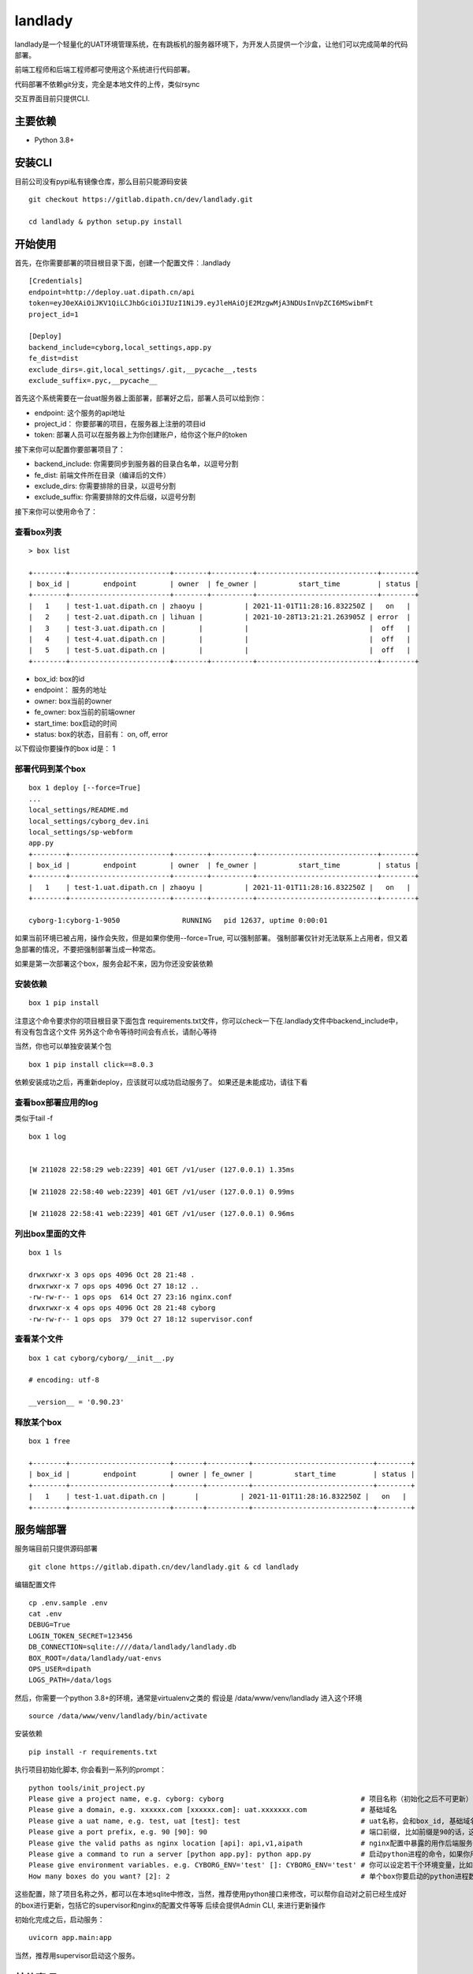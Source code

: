 landlady
=======

landlady是一个轻量化的UAT环境管理系统，在有跳板机的服务器环境下，为开发人员提供一个沙盒，让他们可以完成简单的代码部署。

前端工程师和后端工程师都可使用这个系统进行代码部署。

代码部署不依赖git分支，完全是本地文件的上传，类似rsync

交互界面目前只提供CLI.


主要依赖
---------------
- Python 3.8+

安装CLI
---------------

目前公司没有pypi私有镜像仓库，那么目前只能源码安装

::

    git checkout https://gitlab.dipath.cn/dev/landlady.git

    cd landlady & python setup.py install


开始使用
---------------

首先，在你需要部署的项目根目录下面，创建一个配置文件：.landlady

::

    [Credentials]
    endpoint=http://deploy.uat.dipath.cn/api
    token=eyJ0eXAiOiJKV1QiLCJhbGciOiJIUzI1NiJ9.eyJleHAiOjE2MzgwMjA3NDUsInVpZCI6MSwibmFt
    project_id=1

    [Deploy]
    backend_include=cyborg,local_settings,app.py
    fe_dist=dist
    exclude_dirs=.git,local_settings/.git,__pycache__,tests
    exclude_suffix=.pyc,__pycache__


首先这个系统需要在一台uat服务器上面部署，部署好之后，部署人员可以给到你：

- endpoint:    这个服务的api地址
- project_id： 你要部署的项目，在服务器上注册的项目id
- token:       部署人员可以在服务器上为你创建账户，给你这个账户的token

接下来你可以配置你要部署项目了：

- backend_include:  你需要同步到服务器的目录白名单，以逗号分割
- fe_dist:          前端文件所在目录（编译后的文件）
- exclude_dirs:     你需要排除的目录，以逗号分割
- exclude_suffix:   你需要排除的文件后缀，以逗号分割


接下来你可以使用命令了：


查看box列表
...............

::

    > box list

    +--------+------------------------+--------+----------+-----------------------------+--------+
    | box_id |        endpoint        | owner  | fe_owner |          start_time         | status |
    +--------+------------------------+--------+----------+-----------------------------+--------+
    |   1    | test-1.uat.dipath.cn | zhaoyu |          | 2021-11-01T11:28:16.832250Z |   on   |
    |   2    | test-2.uat.dipath.cn | lihuan |          | 2021-10-28T13:21:21.263905Z | error  |
    |   3    | test-3.uat.dipath.cn |        |          |                             |  off   |
    |   4    | test-4.uat.dipath.cn |        |          |                             |  off   |
    |   5    | test-5.uat.dipath.cn |        |          |                             |  off   |
    +--------+------------------------+--------+----------+-----------------------------+--------+

- box_id: box的id
- endpoint： 服务的地址
- owner: box当前的owner
- fe_owner: box当前的前端owner
- start_time: box启动的时间
- status: box的状态，目前有： on, off, error

以下假设你要操作的box id是： 1


部署代码到某个box
...............

::

    box 1 deploy [--force=True]
    ...
    local_settings/README.md
    local_settings/cyborg_dev.ini
    local_settings/sp-webform
    app.py
    +--------+------------------------+--------+----------+-----------------------------+--------+
    | box_id |        endpoint        | owner  | fe_owner |          start_time         | status |
    +--------+------------------------+--------+----------+-----------------------------+--------+
    |   1    | test-1.uat.dipath.cn | zhaoyu |          | 2021-11-01T11:28:16.832250Z |   on   |
    +--------+------------------------+--------+----------+-----------------------------+--------+

    cyborg-1:cyborg-1-9050               RUNNING   pid 12637, uptime 0:00:01

如果当前环境已被占用，操作会失败，但是如果你使用--force=True, 可以强制部署。
强制部署仅针对无法联系上占用者，但又着急部署的情况，不要把强制部署当成一种常态。

如果是第一次部署这个box，服务会起不来，因为你还没安装依赖

安装依赖
...........

::

    box 1 pip install

注意这个命令要求你的项目根目录下面包含 requirements.txt文件，你可以check一下在.landlady文件中backend_include中，有没有包含这个文件
另外这个命令等待时间会有点长，请耐心等待

当然，你也可以单独安装某个包

::

    box 1 pip install click==8.0.3

依赖安装成功之后，再重新deploy，应该就可以成功启动服务了。
如果还是未能成功，请往下看


查看box部署应用的log
.............................

类似于tail -f

::

    box 1 log


    [W 211028 22:58:29 web:2239] 401 GET /v1/user (127.0.0.1) 1.35ms

    [W 211028 22:58:40 web:2239] 401 GET /v1/user (127.0.0.1) 0.99ms

    [W 211028 22:58:41 web:2239] 401 GET /v1/user (127.0.0.1) 0.96ms


列出box里面的文件
...............

::

    box 1 ls

    drwxrwxr-x 3 ops ops 4096 Oct 28 21:48 .
    drwxrwxr-x 7 ops ops 4096 Oct 27 18:12 ..
    -rw-rw-r-- 1 ops ops  614 Oct 27 23:16 nginx.conf
    drwxrwxr-x 4 ops ops 4096 Oct 28 21:48 cyborg
    -rw-rw-r-- 1 ops ops  379 Oct 27 18:12 supervisor.conf


查看某个文件
...............

::

    box 1 cat cyborg/cyborg/__init__.py

    # encoding: utf-8

    __version__ = '0.90.23'



释放某个box
...............

::

    box 1 free

    +--------+------------------------+-------+----------+-----------------------------+--------+
    | box_id |        endpoint        | owner | fe_owner |          start_time         | status |
    +--------+------------------------+-------+----------+-----------------------------+--------+
    |   1    | test-1.uat.dipath.cn |       |          | 2021-11-01T11:28:16.832250Z |   on   |
    +--------+------------------------+-------+----------+-----------------------------+--------+



服务端部署
---------------

服务端目前只提供源码部署

::

    git clone https://gitlab.dipath.cn/dev/landlady.git & cd landlady

编辑配置文件

::

    cp .env.sample .env
    cat .env
    DEBUG=True
    LOGIN_TOKEN_SECRET=123456
    DB_CONNECTION=sqlite:////data/landlady/landlady.db
    BOX_ROOT=/data/landlady/uat-envs
    OPS_USER=dipath
    LOGS_PATH=/data/logs


然后，你需要一个python 3.8+的环境，通常是virtualenv之类的
假设是 /data/www/venv/landlady
进入这个环境

::

    source /data/www/venv/landlady/bin/activate


安装依赖

::

    pip install -r requirements.txt


执行项目初始化脚本, 你会看到一系列的prompt：

::

    python tools/init_project.py
    Please give a project name, e.g. cyborg: cyborg                                 # 项目名称（初始化之后不可更新）
    Please give a domain, e.g. xxxxxx.com [xxxxxx.com]: uat.xxxxxxx.com             # 基础域名
    Please give a uat name, e.g. test, uat [test]: test                             # uat名称，会和box_id, 基础域名组成最终的服务地址
    Please give a port prefix, e.g. 90 [90]: 90                                     # 端口前缀, 比如前缀是90的话，这个项目下面的第一个box所启动的两个python进程可能是9010，9011，以此类推
    Please give the valid paths as nginx location [api]: api,v1,aipath              # nginx配置中暴露的用作后端服务的path
    Please give a command to run a server [python app.py]: python app.py            # 启动python进程的命令，如果你用 uvicorn的话，这个命令可能是  uvicorn app.main:app
    Please give environment variables. e.g. CYBORG_ENV='test' []: CYBORG_ENV='test' # 你可以设定若干个环境变量，比如在应用中你可能会根据某个环境变量来读取不同的配置文件，你需要把这个环境变量设定在这里
    How many boxes do you want? [2]: 2                                              # 单个box你要启动的python进程数

这些配置，除了项目名称之外，都可以在本地sqlite中修改，当然，推荐使用python接口来修改，可以帮你自动对之前已经生成好的box进行更新，包括它的supervisor和nginx的配置文件等等
后续会提供Admin CLI, 来进行更新操作


初始化完成之后，启动服务：

::

    uvicorn app.main:app

当然，推荐用supervisor启动这个服务。


其他事项
---------------

为了让nginx根据不同的url路由到不同的box，需要在本地hosts文件建立域名和服务器的映射


::
    >: vim /etc/hosts

    ##
    # Host Database
    #
    # localhost is used to configure the loopback interface
    # when the system is booting.  Do not change this entry.

    172.16.1.217    test-1.uat.dipath.cn
    172.16.1.217    test-2.uat.dipath.cn
    172.16.1.217    test-3.uat.dipath.cn
    172.16.1.217    test-4.uat.dipath.cn


这样，你就可以把 deploy.uat.dipath.cn 指向 landlady服务， 而 {uat_name}-{box_id}.uat.dipath.cn 指向某个box提供的服务了
